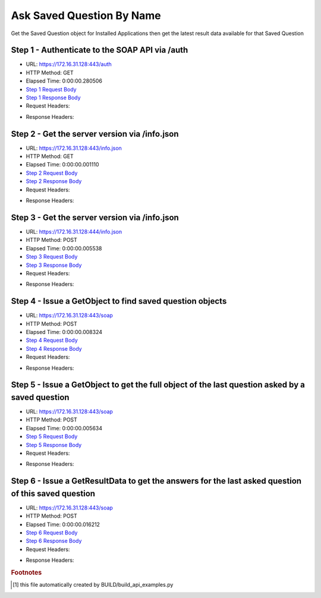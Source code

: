 
Ask Saved Question By Name
==========================================================================================

Get the Saved Question object for Installed Applications then get the latest result data available for that Saved Question


Step 1 - Authenticate to the SOAP API via /auth
------------------------------------------------------------------------------------------------------------------------------------------------------------------------------------------------------------------------------------------------------------------------------------------------------------------------------------------------------------------------------------------------------------

* URL: https://172.16.31.128:443/auth
* HTTP Method: GET
* Elapsed Time: 0:00:00.280506
* `Step 1 Request Body <../../_static/soap_outputs/6.2.314.3321/ask_saved_question_by_name_step_1_request.txt>`_
* `Step 1 Response Body <../../_static/soap_outputs/6.2.314.3321/ask_saved_question_by_name_step_1_response.txt>`_

* Request Headers:

.. code-block:: json
    :linenos:

    
    {
      "Accept": "*/*", 
      "Accept-Encoding": "gzip, deflate", 
      "Connection": "keep-alive", 
      "User-Agent": "python-requests/2.7.0 CPython/2.7.10 Darwin/14.5.0", 
      "password": "VGFuaXVtMjAxNSE=", 
      "username": "QWRtaW5pc3RyYXRvcg=="
    }

* Response Headers:

.. code-block:: json
    :linenos:

    
    {
      "connection": "Keep-Alive", 
      "content-encoding": "gzip", 
      "content-length": "109", 
      "content-type": "text/plain; charset=us-ascii", 
      "date": "Sat, 05 Sep 2015 05:46:35 GMT", 
      "keep-alive": "timeout=5, max=100", 
      "server": "Apache", 
      "strict-transport-security": "max-age=15768000", 
      "vary": "Accept-Encoding", 
      "x-frame-options": "SAMEORIGIN"
    }


Step 2 - Get the server version via /info.json
------------------------------------------------------------------------------------------------------------------------------------------------------------------------------------------------------------------------------------------------------------------------------------------------------------------------------------------------------------------------------------------------------------

* URL: https://172.16.31.128:443/info.json
* HTTP Method: GET
* Elapsed Time: 0:00:00.001110
* `Step 2 Request Body <../../_static/soap_outputs/6.2.314.3321/ask_saved_question_by_name_step_2_request.txt>`_
* `Step 2 Response Body <../../_static/soap_outputs/6.2.314.3321/ask_saved_question_by_name_step_2_response.txt>`_

* Request Headers:

.. code-block:: json
    :linenos:

    
    {
      "Accept": "*/*", 
      "Accept-Encoding": "gzip, deflate", 
      "Connection": "keep-alive", 
      "User-Agent": "python-requests/2.7.0 CPython/2.7.10 Darwin/14.5.0", 
      "session": "25-1664-99d4384ab4846ff2d202859e22656efa6e79cf6b8277bd52d4817fea70e66a343abaa3b0e3e0f19c95e0543bb5f7289de70b229db4cc3509b4c37833427e892e"
    }

* Response Headers:

.. code-block:: json
    :linenos:

    
    {
      "connection": "Keep-Alive", 
      "content-length": "207", 
      "content-type": "text/html; charset=iso-8859-1", 
      "date": "Sat, 05 Sep 2015 05:46:35 GMT", 
      "keep-alive": "timeout=5, max=99", 
      "server": "Apache", 
      "x-frame-options": "SAMEORIGIN"
    }


Step 3 - Get the server version via /info.json
------------------------------------------------------------------------------------------------------------------------------------------------------------------------------------------------------------------------------------------------------------------------------------------------------------------------------------------------------------------------------------------------------------

* URL: https://172.16.31.128:444/info.json
* HTTP Method: POST
* Elapsed Time: 0:00:00.005538
* `Step 3 Request Body <../../_static/soap_outputs/6.2.314.3321/ask_saved_question_by_name_step_3_request.txt>`_
* `Step 3 Response Body <../../_static/soap_outputs/6.2.314.3321/ask_saved_question_by_name_step_3_response.json>`_

* Request Headers:

.. code-block:: json
    :linenos:

    
    {
      "Accept": "*/*", 
      "Accept-Encoding": "gzip, deflate", 
      "Connection": "keep-alive", 
      "Content-Length": "0", 
      "User-Agent": "python-requests/2.7.0 CPython/2.7.10 Darwin/14.5.0", 
      "session": "25-1664-99d4384ab4846ff2d202859e22656efa6e79cf6b8277bd52d4817fea70e66a343abaa3b0e3e0f19c95e0543bb5f7289de70b229db4cc3509b4c37833427e892e"
    }

* Response Headers:

.. code-block:: json
    :linenos:

    
    {
      "content-length": "11474", 
      "content-type": "application/json"
    }


Step 4 - Issue a GetObject to find saved question objects
------------------------------------------------------------------------------------------------------------------------------------------------------------------------------------------------------------------------------------------------------------------------------------------------------------------------------------------------------------------------------------------------------------

* URL: https://172.16.31.128:443/soap
* HTTP Method: POST
* Elapsed Time: 0:00:00.008324
* `Step 4 Request Body <../../_static/soap_outputs/6.2.314.3321/ask_saved_question_by_name_step_4_request.xml>`_
* `Step 4 Response Body <../../_static/soap_outputs/6.2.314.3321/ask_saved_question_by_name_step_4_response.xml>`_

* Request Headers:

.. code-block:: json
    :linenos:

    
    {
      "Accept": "*/*", 
      "Accept-Encoding": "gzip", 
      "Connection": "keep-alive", 
      "Content-Length": "527", 
      "Content-Type": "text/xml; charset=utf-8", 
      "User-Agent": "python-requests/2.7.0 CPython/2.7.10 Darwin/14.5.0", 
      "session": "25-1664-99d4384ab4846ff2d202859e22656efa6e79cf6b8277bd52d4817fea70e66a343abaa3b0e3e0f19c95e0543bb5f7289de70b229db4cc3509b4c37833427e892e"
    }

* Response Headers:

.. code-block:: json
    :linenos:

    
    {
      "connection": "Keep-Alive", 
      "content-encoding": "gzip", 
      "content-length": "7232", 
      "content-type": "text/xml;charset=UTF-8", 
      "date": "Sat, 05 Sep 2015 05:46:35 GMT", 
      "keep-alive": "timeout=5, max=98", 
      "server": "Apache", 
      "strict-transport-security": "max-age=15768000", 
      "x-frame-options": "SAMEORIGIN"
    }


Step 5 - Issue a GetObject to get the full object of the last question asked by a saved question
------------------------------------------------------------------------------------------------------------------------------------------------------------------------------------------------------------------------------------------------------------------------------------------------------------------------------------------------------------------------------------------------------------

* URL: https://172.16.31.128:443/soap
* HTTP Method: POST
* Elapsed Time: 0:00:00.005634
* `Step 5 Request Body <../../_static/soap_outputs/6.2.314.3321/ask_saved_question_by_name_step_5_request.xml>`_
* `Step 5 Response Body <../../_static/soap_outputs/6.2.314.3321/ask_saved_question_by_name_step_5_response.xml>`_

* Request Headers:

.. code-block:: json
    :linenos:

    
    {
      "Accept": "*/*", 
      "Accept-Encoding": "gzip", 
      "Connection": "keep-alive", 
      "Content-Length": "21211", 
      "Content-Type": "text/xml; charset=utf-8", 
      "User-Agent": "python-requests/2.7.0 CPython/2.7.10 Darwin/14.5.0", 
      "session": "25-1664-99d4384ab4846ff2d202859e22656efa6e79cf6b8277bd52d4817fea70e66a343abaa3b0e3e0f19c95e0543bb5f7289de70b229db4cc3509b4c37833427e892e"
    }

* Response Headers:

.. code-block:: json
    :linenos:

    
    {
      "connection": "Keep-Alive", 
      "content-encoding": "gzip", 
      "content-length": "7007", 
      "content-type": "text/xml;charset=UTF-8", 
      "date": "Sat, 05 Sep 2015 05:46:35 GMT", 
      "keep-alive": "timeout=5, max=97", 
      "server": "Apache", 
      "strict-transport-security": "max-age=15768000", 
      "x-frame-options": "SAMEORIGIN"
    }


Step 6 - Issue a GetResultData to get the answers for the last asked question of this saved question
------------------------------------------------------------------------------------------------------------------------------------------------------------------------------------------------------------------------------------------------------------------------------------------------------------------------------------------------------------------------------------------------------------

* URL: https://172.16.31.128:443/soap
* HTTP Method: POST
* Elapsed Time: 0:00:00.016212
* `Step 6 Request Body <../../_static/soap_outputs/6.2.314.3321/ask_saved_question_by_name_step_6_request.xml>`_
* `Step 6 Response Body <../../_static/soap_outputs/6.2.314.3321/ask_saved_question_by_name_step_6_response.xml>`_

* Request Headers:

.. code-block:: json
    :linenos:

    
    {
      "Accept": "*/*", 
      "Accept-Encoding": "gzip", 
      "Connection": "keep-alive", 
      "Content-Length": "525", 
      "Content-Type": "text/xml; charset=utf-8", 
      "User-Agent": "python-requests/2.7.0 CPython/2.7.10 Darwin/14.5.0", 
      "session": "25-1664-99d4384ab4846ff2d202859e22656efa6e79cf6b8277bd52d4817fea70e66a343abaa3b0e3e0f19c95e0543bb5f7289de70b229db4cc3509b4c37833427e892e"
    }

* Response Headers:

.. code-block:: json
    :linenos:

    
    {
      "connection": "Keep-Alive", 
      "content-encoding": "gzip", 
      "content-length": "49611", 
      "content-type": "text/xml;charset=UTF-8", 
      "date": "Sat, 05 Sep 2015 05:46:35 GMT", 
      "keep-alive": "timeout=5, max=96", 
      "server": "Apache", 
      "strict-transport-security": "max-age=15768000", 
      "x-frame-options": "SAMEORIGIN"
    }


.. rubric:: Footnotes

.. [#] this file automatically created by BUILD/build_api_examples.py
